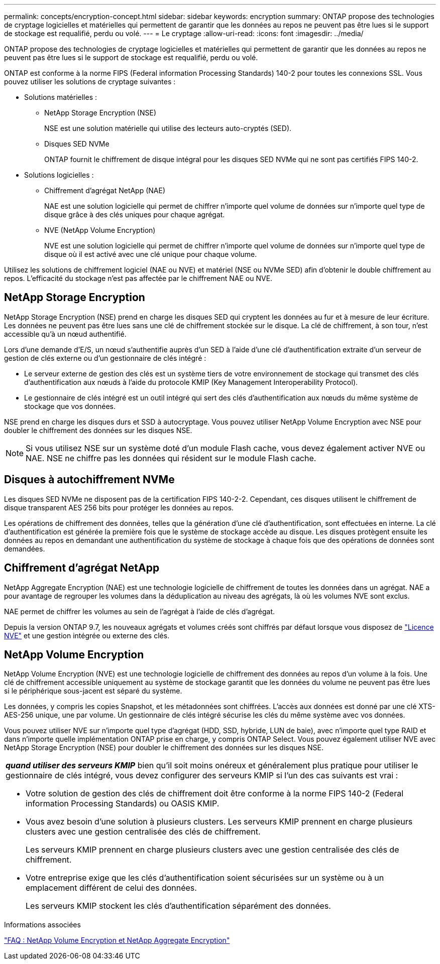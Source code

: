 ---
permalink: concepts/encryption-concept.html 
sidebar: sidebar 
keywords: encryption 
summary: ONTAP propose des technologies de cryptage logicielles et matérielles qui permettent de garantir que les données au repos ne peuvent pas être lues si le support de stockage est requalifié, perdu ou volé. 
---
= Le cryptage
:allow-uri-read: 
:icons: font
:imagesdir: ../media/


[role="lead"]
ONTAP propose des technologies de cryptage logicielles et matérielles qui permettent de garantir que les données au repos ne peuvent pas être lues si le support de stockage est requalifié, perdu ou volé.

ONTAP est conforme à la norme FIPS (Federal information Processing Standards) 140-2 pour toutes les connexions SSL. Vous pouvez utiliser les solutions de cryptage suivantes :

* Solutions matérielles :
+
** NetApp Storage Encryption (NSE)
+
NSE est une solution matérielle qui utilise des lecteurs auto-cryptés (SED).

** Disques SED NVMe
+
ONTAP fournit le chiffrement de disque intégral pour les disques SED NVMe qui ne sont pas certifiés FIPS 140-2.



* Solutions logicielles :
+
** Chiffrement d'agrégat NetApp (NAE)
+
NAE est une solution logicielle qui permet de chiffrer n'importe quel volume de données sur n'importe quel type de disque grâce à des clés uniques pour chaque agrégat.

** NVE (NetApp Volume Encryption)
+
NVE est une solution logicielle qui permet de chiffrer n'importe quel volume de données sur n'importe quel type de disque où il est activé avec une clé unique pour chaque volume.





Utilisez les solutions de chiffrement logiciel (NAE ou NVE) et matériel (NSE ou NVMe SED) afin d'obtenir le double chiffrement au repos. L'efficacité du stockage n'est pas affectée par le chiffrement NAE ou NVE.



== NetApp Storage Encryption

NetApp Storage Encryption (NSE) prend en charge les disques SED qui cryptent les données au fur et à mesure de leur écriture. Les données ne peuvent pas être lues sans une clé de chiffrement stockée sur le disque. La clé de chiffrement, à son tour, n'est accessible qu'à un nœud authentifié.

Lors d'une demande d'E/S, un nœud s'authentifie auprès d'un SED à l'aide d'une clé d'authentification extraite d'un serveur de gestion de clés externe ou d'un gestionnaire de clés intégré :

* Le serveur externe de gestion des clés est un système tiers de votre environnement de stockage qui transmet des clés d'authentification aux nœuds à l'aide du protocole KMIP (Key Management Interoperability Protocol).
* Le gestionnaire de clés intégré est un outil intégré qui sert des clés d'authentification aux nœuds du même système de stockage que vos données.


NSE prend en charge les disques durs et SSD à autocryptage. Vous pouvez utiliser NetApp Volume Encryption avec NSE pour doubler le chiffrement des données sur les disques NSE.


NOTE: Si vous utilisez NSE sur un système doté d'un module Flash cache, vous devez également activer NVE ou NAE. NSE ne chiffre pas les données qui résident sur le module Flash cache.



== Disques à autochiffrement NVMe

Les disques SED NVMe ne disposent pas de la certification FIPS 140-2-2. Cependant, ces disques utilisent le chiffrement de disque transparent AES 256 bits pour protéger les données au repos.

Les opérations de chiffrement des données, telles que la génération d'une clé d'authentification, sont effectuées en interne. La clé d'authentification est générée la première fois que le système de stockage accède au disque. Les disques protègent ensuite les données au repos en demandant une authentification du système de stockage à chaque fois que des opérations de données sont demandées.



== Chiffrement d'agrégat NetApp

NetApp Aggregate Encryption (NAE) est une technologie logicielle de chiffrement de toutes les données dans un agrégat. NAE a pour avantage de regrouper les volumes dans la déduplication au niveau des agrégats, là où les volumes NVE sont exclus.

NAE permet de chiffrer les volumes au sein de l'agrégat à l'aide de clés d'agrégat.

Depuis la version ONTAP 9.7, les nouveaux agrégats et volumes créés sont chiffrés par défaut lorsque vous disposez de link:https://docs.netapp.com/us-en/ontap/system-admin/manage-license-task.html#view-details-about-a-license["Licence NVE"] et une gestion intégrée ou externe des clés.



== NetApp Volume Encryption

NetApp Volume Encryption (NVE) est une technologie logicielle de chiffrement des données au repos d'un volume à la fois. Une clé de chiffrement accessible uniquement au système de stockage garantit que les données du volume ne peuvent pas être lues si le périphérique sous-jacent est séparé du système.

Les données, y compris les copies Snapshot, et les métadonnées sont chiffrées. L'accès aux données est donné par une clé XTS-AES-256 unique, une par volume. Un gestionnaire de clés intégré sécurise les clés du même système avec vos données.

Vous pouvez utiliser NVE sur n'importe quel type d'agrégat (HDD, SSD, hybride, LUN de baie), avec n'importe quel type RAID et dans n'importe quelle implémentation ONTAP prise en charge, y compris ONTAP Select. Vous pouvez également utiliser NVE avec NetApp Storage Encryption (NSE) pour doubler le chiffrement des données sur les disques NSE.

|===


 a| 
*_quand utiliser des serveurs KMIP_* bien qu'il soit moins onéreux et généralement plus pratique pour utiliser le gestionnaire de clés intégré, vous devez configurer des serveurs KMIP si l'un des cas suivants est vrai :

* Votre solution de gestion des clés de chiffrement doit être conforme à la norme FIPS 140-2 (Federal information Processing Standards) ou OASIS KMIP.
* Vous avez besoin d'une solution à plusieurs clusters. Les serveurs KMIP prennent en charge plusieurs clusters avec une gestion centralisée des clés de chiffrement.
+
Les serveurs KMIP prennent en charge plusieurs clusters avec une gestion centralisée des clés de chiffrement.

* Votre entreprise exige que les clés d'authentification soient sécurisées sur un système ou à un emplacement différent de celui des données.
+
Les serveurs KMIP stockent les clés d'authentification séparément des données.



|===
.Informations associées
link:https://kb.netapp.com/Advice_and_Troubleshooting/Data_Storage_Software/ONTAP_OS/FAQ%3A_NetApp_Volume_Encryption_and_NetApp_Aggregate_Encryption["FAQ : NetApp Volume Encryption et NetApp Aggregate Encryption"^]
